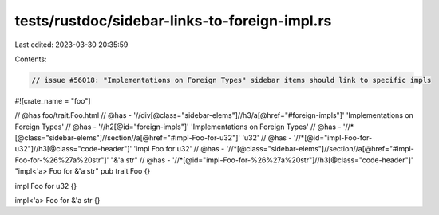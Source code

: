 tests/rustdoc/sidebar-links-to-foreign-impl.rs
==============================================

Last edited: 2023-03-30 20:35:59

Contents:

.. code-block:: rs

    // issue #56018: "Implementations on Foreign Types" sidebar items should link to specific impls

#![crate_name = "foo"]

// @has foo/trait.Foo.html
// @has - '//div[@class="sidebar-elems"]//h3/a[@href="#foreign-impls"]' 'Implementations on Foreign Types'
// @has - '//h2[@id="foreign-impls"]' 'Implementations on Foreign Types'
// @has - '//*[@class="sidebar-elems"]//section//a[@href="#impl-Foo-for-u32"]' 'u32'
// @has - '//*[@id="impl-Foo-for-u32"]//h3[@class="code-header"]' 'impl Foo for u32'
// @has - '//*[@class="sidebar-elems"]//section//a[@href="#impl-Foo-for-%26%27a%20str"]' "&'a str"
// @has - '//*[@id="impl-Foo-for-%26%27a%20str"]//h3[@class="code-header"]' "impl<'a> Foo for &'a str"
pub trait Foo {}

impl Foo for u32 {}

impl<'a> Foo for &'a str {}


